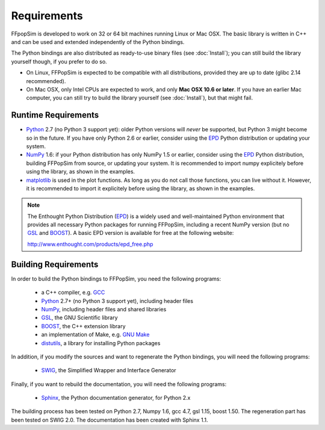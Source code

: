 .. _Requirements:

Requirements
============

FFpopSim is developed to work on 32 or 64 bit machines running Linux or Mac OSX.
The basic library is written in C++ and can be used and extended independently
of the Python bindings.

The Python bindings are also distributed as ready-to-use binary files (see
:doc:`Install`); you can still build the library yourself though, if you prefer
to do so.

- On Linux, FFPopSim is expected to be compatible with all distributions, provided
  they are up to date (glibc 2.14 recommended).

- On Mac OSX, only Intel CPUs are expected to work, and only **Mac OSX 10.6 or
  later**. If you have an earlier Mac computer, you can still try to build the
  library yourself (see :doc:`Install`), but that might fail.


Runtime Requirements
--------------------

- Python_ 2.7 (no Python 3 support yet): older Python versions will *never* be
  supported, but Python 3 might become so in the future. If you have only Python
  2.6 or earlier, consider using the EPD_ Python distribution or updating your
  system.

- NumPy_ 1.6: if your Python distribution has only NumPy 1.5 or earlier,
  consider using the EPD_ Python distribution, building FFPopSim from source, or
  updating your system. It is recommended to import numpy explicitely before
  using the library, as shown in the examples.

- matplotlib_ is used in the plot functions. As long as you do not call those
  functions, you can live without it. However, it is recommended to import it
  explicitely before using the library, as shown in the examples.

.. note:: The Enthought Python Distribution (EPD_) is a widely used and
          well-maintained Python environment that provides all necessary
          Python packages for running FFPopSim, including a recent NumPy
          version (but no GSL_ and BOOST_). A basic EPD version is available
          for free at the following website:

          http://www.enthought.com/products/epd_free.php


Building Requirements
---------------------

In order to build the Python bindings to FFPopSim, you need the following programs:

   - a C++ compiler, e.g. GCC_
   - Python_ 2.7+ (no Python 3 support yet), including header files
   - NumPy_, including header files and shared libraries
   - GSL_, the GNU Scientific library
   - BOOST_, the C++ extension library
   - an implementation of Make, e.g. `GNU Make`_
   - distutils_, a library for installing Python packages

In addition, if you modify the sources and want to regenerate the Python bindings, you
will need the following programs:

   - SWIG_, the Simplified Wrapper and Interface Generator

Finally, if you want to rebuild the documentation, you will need the following programs:

   - Sphinx_, the Python documentation generator, for Python 2.x

The building process has been tested on Python 2.7, Numpy 1.6, gcc 4.7, gsl 1.15, boost
1.50. The regeneration part has been tested on SWIG 2.0. The documentation has been
created with Sphinx 1.1.

.. _GCC: http://gcc.gnu.org/
.. _GSL: http://www.gnu.org/software/gsl/
.. _BOOST: http://www.boost.org/
.. _SWIG: http://www.swig.org/
.. _Python: http://www.python.org/
.. _NumPy: http://numpy.scipy.org/
.. _matplotlib: http://matplotlib.sourceforge.net/
.. _Sphinx: http://sphinx.pocoo.org/
.. _GNU Make: http://www.gnu.org/software/make/
.. _distutils: http://docs.python.org/library/distutils.html
.. _EPD: http://www.enthought.com/products/epd.php
